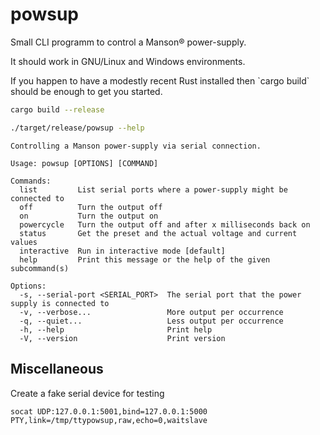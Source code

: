 * powsup

Small CLI programm to control a Manson® power-supply.

It should work in GNU/Linux and Windows environments.

If you happen to have a modestly recent Rust installed then `cargo
build` should be enough to get you started.

#+begin_src bash :results output
  cargo build --release
#+end_src


#+begin_src bash :results output :exports both
  ./target/release/powsup --help
#+end_src

#+RESULTS:
#+begin_example
Controlling a Manson power-supply via serial connection.

Usage: powsup [OPTIONS] [COMMAND]

Commands:
  list         List serial ports where a power-supply might be connected to
  off          Turn the output off
  on           Turn the output on
  powercycle   Turn the output off and after x milliseconds back on
  status       Get the preset and the actual voltage and current values
  interactive  Run in interactive mode [default]
  help         Print this message or the help of the given subcommand(s)

Options:
  -s, --serial-port <SERIAL_PORT>  The serial port that the power supply is connected to
  -v, --verbose...                 More output per occurrence
  -q, --quiet...                   Less output per occurrence
  -h, --help                       Print help
  -V, --version                    Print version
#+end_example

** Miscellaneous

#+caption: Create a fake serial device for testing
#+begin_src tmux
  socat UDP:127.0.0.1:5001,bind=127.0.0.1:5000 PTY,link=/tmp/ttypowsup,raw,echo=0,waitslave
#+end_src
